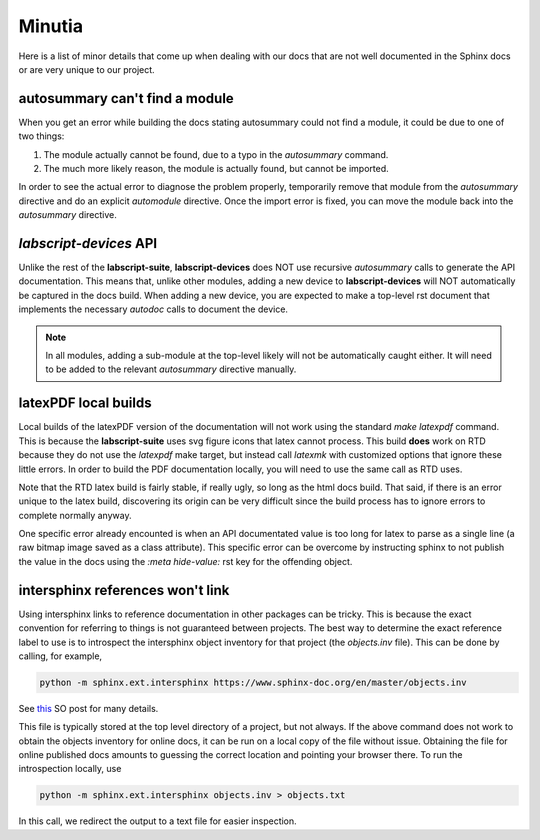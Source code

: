 Minutia
=======

Here is a list of minor details that come up when dealing with our docs that are not well documented in the Sphinx docs or are very unique to our project.

autosummary can't find a module
-------------------------------

When you get an error while building the docs stating autosummary could not find a module, it could be due to one of two things:

1. The module actually cannot be found, due to a typo in the `autosummary` command.
2. The much more likely reason, the module is actually found, but cannot be imported.

In order to see the actual error to diagnose the problem properly, temporarily remove that module from the `autosummary` directive and do an explicit `automodule` directive.
Once the import error is fixed, you can move the module back into the `autosummary` directive.

*labscript-devices* API
-----------------------

Unlike the rest of the **labscript-suite**, **labscript-devices** does NOT use recursive `autosummary` calls to generate the API documentation. 
This means that, unlike other modules, adding a new device to **labscript-devices** will NOT automatically be captured in the docs build.
When adding a new device, you are expected to make a top-level rst document that implements the necessary `autodoc` calls to document the device. 

.. note:: 

	In all modules, adding a sub-module at the top-level likely will not be automatically caught either.
	It will need to be added to the relevant `autosummary` directive manually.

latexPDF local builds
---------------------

Local builds of the latexPDF version of the documentation will not work using the standard `make latexpdf` command.
This is because the **labscript-suite** uses svg figure icons that latex cannot process.
This build **does** work on RTD because they do not use the `latexpdf` make target, but instead call `latexmk` with customized options that ignore these little errors.
In order to build the PDF documentation locally, you will need to use the same call as RTD uses.

Note that the RTD latex build is fairly stable, if really ugly, so long as the html docs build. 
That said, if there is an error unique to the latex build, discovering its origin can be very difficult since the build process has to ignore errors to complete normally anyway.

One specific error already encounted is when an API documentated value is too long for latex to parse as a single line (a raw bitmap image saved as a class attribute).
This specific error can be overcome by instructing sphinx to not publish the value in the docs using the `:meta hide-value:` rst key for the offending object.

intersphinx references won't link
---------------------------------

Using intersphinx links to reference documentation in other packages can be tricky.
This is because the exact convention for referring to things is not guaranteed between projects.
The best way to determine the exact reference label to use is to introspect the intersphinx object inventory for that project (the `objects.inv` file).
This can be done by calling, for example,

.. code-block:: shell

	python -m sphinx.ext.intersphinx https://www.sphinx-doc.org/en/master/objects.inv

See `this <https://stackoverflow.com/a/30981554>`__ SO post for many details.

This file is typically stored at the top level directory of a project, but not always. 
If the above command does not work to obtain the objects inventory for online docs, it can be run on a local copy of the file without issue.
Obtaining the file for online published docs amounts to guessing the correct location and pointing your browser there. 
To run the introspection locally, use

.. code-block:: shell

	python -m sphinx.ext.intersphinx objects.inv > objects.txt

In this call, we redirect the output to a text file for easier inspection.